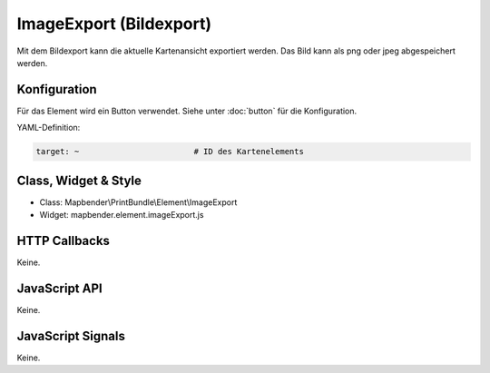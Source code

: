 .. _imageexport:

ImageExport (Bildexport)
***********************

Mit dem  Bildexport kann die aktuelle Kartenansicht exportiert werden. Das Bild kann als png oder jpeg abgespeichert werden.

Konfiguration
=============

Für das Element wird ein Button verwendet. Siehe unter :doc:`button` für die Konfiguration.

YAML-Definition:

.. code-block:: yaml

   target: ~                        # ID des Kartenelements 

Class, Widget & Style
==============

* Class: Mapbender\\PrintBundle\\Element\\ImageExport
* Widget: mapbender.element.imageExport.js

HTTP Callbacks
==============

Keine.

JavaScript API
==============

Keine.

JavaScript Signals
==================

Keine.

